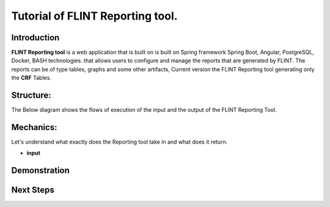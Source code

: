 Tutorial of FLINT Reporting tool.
====================================

Introduction
--------------
**FLINT Reporting tool** is a web application that is built on is built on Spring framework Spring Boot, Angular, PostgreSQL, Docker, BASH technologies.
that allows users to configure and manage the reports that are generated by FLINT.
The reports can be of type tables, graphs and some other artifacts, Current version the FLINT Reporting tool generating only 
the **CRF** Tables. 

Structure:
-----------------
The Below diagram shows the flows of execution of the input and the output of the FLINT Reporting Tool.

.. image:: Fourth.png
  :width: 400
  :alt: Alternative text
Mechanics:
----------
Let's understand what exactly does the Reporting tool take in and what does it return.

* **input**


Demonstration
-------------


Next Steps
-----------
